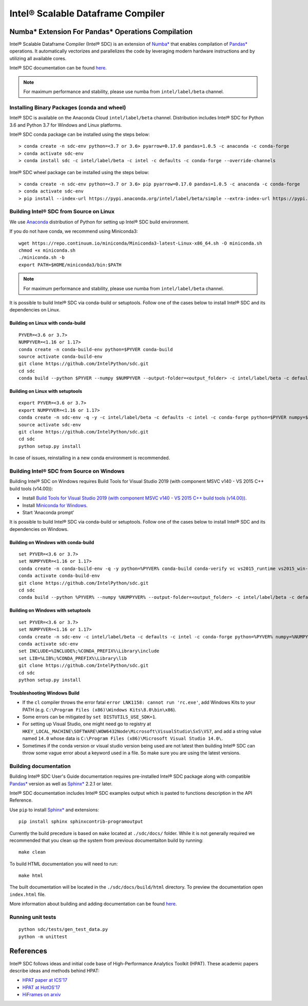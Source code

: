 **********************************
Intel® Scalable Dataframe Compiler
**********************************

.. image:: https://travis-ci.com/IntelPython/sdc.svg?branch=master
    :target: https://travis-ci.com/IntelPython/sdc
    :alt: Travis CI

.. image:: https://dev.azure.com/IntelPython/HPAT/_apis/build/status/IntelPython.sdc?branchName=master
    :target: https://dev.azure.com/IntelPython/HPAT/_build/latest?definitionId=2&branchName=master
    :alt: Azure Pipelines

.. _Numba*: https://numba.pydata.org/
.. _Pandas*: https://pandas.pydata.org/
.. _Sphinx*: https://www.sphinx-doc.org/

Numba* Extension For Pandas* Operations Compilation
###################################################

Intel® Scalable Dataframe Compiler (Intel® SDC) is an extension of `Numba*`_
that enables compilation of `Pandas*`_ operations. It automatically vectorizes and parallelizes
the code by leveraging modern hardware instructions and by utilizing all available cores.

Intel® SDC documentation can be found `here <https://intelpython.github.io/sdc-doc/>`_.

.. note::
    For maximum performance and stability, please use numba from ``intel/label/beta`` channel.

Installing Binary Packages (conda and wheel)
--------------------------------------------

Intel® SDC is available on the Anaconda Cloud ``intel/label/beta`` channel.
Distribution includes Intel® SDC for Python 3.6 and Python 3.7 for Windows and Linux platforms.

Intel® SDC conda package can be installed using the steps below::

    > conda create -n sdc-env python=<3.7 or 3.6> pyarrow=0.17.0 pandas=1.0.5 -c anaconda -c conda-forge
    > conda activate sdc-env
    > conda install sdc -c intel/label/beta -c intel -c defaults -c conda-forge --override-channels

Intel® SDC wheel package can be installed using the steps below::

    > conda create -n sdc-env python=<3.7 or 3.6> pip pyarrow=0.17.0 pandas=1.0.5 -c anaconda -c conda-forge
    > conda activate sdc-env
    > pip install --index-url https://pypi.anaconda.org/intel/label/beta/simple --extra-index-url https://pypi.anaconda.org/intel/simple --extra-index-url https://pypi.org/simple sdc


Building Intel® SDC from Source on Linux
----------------------------------------

We use `Anaconda <https://www.anaconda.com/download/>`_ distribution of
Python for setting up Intel® SDC build environment.

If you do not have conda, we recommend using Miniconda3::

    wget https://repo.continuum.io/miniconda/Miniconda3-latest-Linux-x86_64.sh -O miniconda.sh
    chmod +x miniconda.sh
    ./miniconda.sh -b
    export PATH=$HOME/miniconda3/bin:$PATH

.. note::
    For maximum performance and stability, please use numba from ``intel/label/beta`` channel.

It is possible to build Intel® SDC via conda-build or setuptools. Follow one of the
cases below to install Intel® SDC and its dependencies on Linux.

Building on Linux with conda-build
~~~~~~~~~~~~~~~~~~~~~~~~~~~~~~~~~~
::

    PYVER=<3.6 or 3.7>
    NUMPYVER=<1.16 or 1.17>
    conda create -n conda-build-env python=$PYVER conda-build
    source activate conda-build-env
    git clone https://github.com/IntelPython/sdc.git
    cd sdc
    conda build --python $PYVER --numpy $NUMPYVER --output-folder=<output_folder> -c intel/label/beta -c defaults -c intel -c conda-forge --override-channels conda-recipe

Building on Linux with setuptools
~~~~~~~~~~~~~~~~~~~~~~~~~~~~~~~~~
::

    export PYVER=<3.6 or 3.7>
    export NUMPYVER=<1.16 or 1.17>
    conda create -n sdc-env -q -y -c intel/label/beta -c defaults -c intel -c conda-forge python=$PYVER numpy=$NUMPYVER tbb-devel tbb4py numba=0.49 pandas=1.0.5 pyarrow=0.17.0 gcc_linux-64 gxx_linux-64
    source activate sdc-env
    git clone https://github.com/IntelPython/sdc.git
    cd sdc
    python setup.py install

In case of issues, reinstalling in a new conda environment is recommended.

Building Intel® SDC from Source on Windows
------------------------------------------

Building Intel® SDC on Windows requires Build Tools for Visual Studio 2019 (with component MSVC v140 - VS 2015 C++ build tools (v14.00)):

* Install `Build Tools for Visual Studio 2019 (with component MSVC v140 - VS 2015 C++ build tools (v14.00)) <https://visualstudio.microsoft.com/downloads/#build-tools-for-visual-studio-2019>`_.
* Install `Miniconda for Windows <https://repo.continuum.io/miniconda/Miniconda3-latest-Windows-x86_64.exe>`_.
* Start 'Anaconda prompt'

It is possible to build Intel® SDC via conda-build or setuptools. Follow one of the
cases below to install Intel® SDC and its dependencies on Windows.

Building on Windows with conda-build
~~~~~~~~~~~~~~~~~~~~~~~~~~~~~~~~~~~~
::

    set PYVER=<3.6 or 3.7>
    set NUMPYVER=<1.16 or 1.17>
    conda create -n conda-build-env -q -y python=%PYVER% conda-build conda-verify vc vs2015_runtime vs2015_win-64
    conda activate conda-build-env
    git clone https://github.com/IntelPython/sdc.git
    cd sdc
    conda build --python %PYVER% --numpy %NUMPYVER% --output-folder=<output_folder> -c intel/label/beta -c defaults -c intel -c conda-forge --override-channels conda-recipe

Building on Windows with setuptools
~~~~~~~~~~~~~~~~~~~~~~~~~~~~~~~~~~~
::

    set PYVER=<3.6 or 3.7>
    set NUMPYVER=<1.16 or 1.17>
    conda create -n sdc-env -c intel/label/beta -c defaults -c intel -c conda-forge python=%PYVER% numpy=%NUMPYVER% tbb-devel tbb4py numba=0.49 pandas=1.0.5 pyarrow=0.17.0
    conda activate sdc-env
    set INCLUDE=%INCLUDE%;%CONDA_PREFIX%\Library\include
    set LIB=%LIB%;%CONDA_PREFIX%\Library\lib
    git clone https://github.com/IntelPython/sdc.git
    cd sdc
    python setup.py install

.. "C:\Program Files (x86)\Microsoft Visual Studio 14.0\VC\vcvarsall.bat" amd64

Troubleshooting Windows Build
~~~~~~~~~~~~~~~~~~~~~~~~~~~~~

* If the ``cl`` compiler throws the error fatal ``error LNK1158: cannot run 'rc.exe'``,
  add Windows Kits to your PATH (e.g. ``C:\Program Files (x86)\Windows Kits\8.0\bin\x86``).
* Some errors can be mitigated by ``set DISTUTILS_USE_SDK=1``.
* For setting up Visual Studio, one might need go to registry at
  ``HKEY_LOCAL_MACHINE\SOFTWARE\WOW6432Node\Microsoft\VisualStudio\SxS\VS7``,
  and add a string value named ``14.0`` whose data is ``C:\Program Files (x86)\Microsoft Visual Studio 14.0\``.
* Sometimes if the conda version or visual studio version being used are not latest then
  building Intel® SDC can throw some vague error about a keyword used in a file.
  So make sure you are using the latest versions.

Building documentation
----------------------

Building Intel® SDC User's Guide documentation requires pre-installed Intel® SDC package
along with compatible `Pandas*`_ version as well as `Sphinx*`_ 2.2.1 or later.

Intel® SDC documentation includes Intel® SDC examples output which is pasted to functions description in the API Reference.

Use ``pip`` to install `Sphinx*`_ and extensions:
::

    pip install sphinx sphinxcontrib-programoutput

Currently the build precedure is based on ``make`` located at ``./sdc/docs/`` folder.
While it is not generally required we recommended that you clean up the system from previous documentaiton build by running:
::

    make clean

To build HTML documentation you will need to run:
::

    make html

The built documentation will be located in the ``./sdc/docs/build/html`` directory.
To preview the documentation open ``index.html`` file.


More information about building and adding documentation can be found `here <docs/README.rst>`_.


Running unit tests
------------------
::

    python sdc/tests/gen_test_data.py
    python -m unittest

References
##########

Intel® SDC follows ideas and initial code base of High-Performance Analytics Toolkit (HPAT). These academic papers describe ideas and methods behind HPAT:

- `HPAT paper at ICS'17 <http://dl.acm.org/citation.cfm?id=3079099>`_
- `HPAT at HotOS'17 <http://dl.acm.org/citation.cfm?id=3103004>`_
- `HiFrames on arxiv <https://arxiv.org/abs/1704.02341>`_
